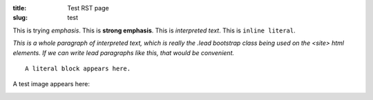 :title: Test RST page
:slug: test

This is trying *emphasis*.
This is **strong emphasis**.
This is `interpreted text`.
This is ``inline literal``.

`This is a whole paragraph of interpreted text, which is really the .lead
bootstrap class being used on the <site> html elements. If we can write lead
paragraphs like this, that would be convenient.`

::
   
   A literal block appears here.

A test image appears here: 

.. image:: /static/images/map.png
